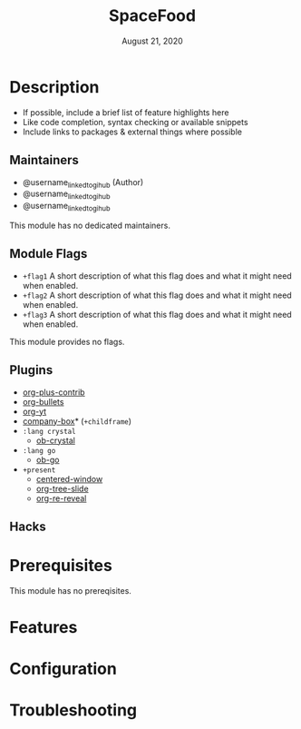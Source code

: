 #+TITLE:   SpaceFood
#+DATE:    August 21, 2020
#+SINCE:   {replace with next tagged release version}
#+STARTUP: inlineimages nofold

* Table of Contents :TOC_3:noexport:
- [[#description][Description]]
  - [[#maintainers][Maintainers]]
  - [[#module-flags][Module Flags]]
  - [[#plugins][Plugins]]
  - [[#hacks][Hacks]]
- [[#prerequisites][Prerequisites]]
- [[#features][Features]]
- [[#configuration][Configuration]]
- [[#troubleshooting][Troubleshooting]]

* Description
# A summary of what this module does.

+ If possible, include a brief list of feature highlights here
+ Like code completion, syntax checking or available snippets
+ Include links to packages & external things where possible

** Maintainers
+ @username_linked_to_gihub (Author)
+ @username_linked_to_gihub
+ @username_linked_to_gihub

# If this module has no maintainers, then...
This module has no dedicated maintainers.

** Module Flags
+ =+flag1= A short description of what this flag does and what it might need
  when enabled.
+ =+flag2= A short description of what this flag does and what it might need
  when enabled.
+ =+flag3= A short description of what this flag does and what it might need
  when enabled.

# If this module has no flags, then...
This module provides no flags.

** Plugins
# A list of linked plugins
+ [[https://orgmode.org/][org-plus-contrib]]
+ [[https://github.com/sabof/org-bullets][org-bullets]]
+ [[https://github.com/TobiasZawada/org-yt][org-yt]]
+ [[https://github.com/sebastiencs/company-box][company-box]]* (=+childframe=)
+ =:lang crystal=
  + [[https://github.com/brantou/ob-crystal][ob-crystal]]
+ =:lang go=
  + [[https://github.com/pope/ob-go][ob-go]]
+ =+present=
  + [[https://github.com/anler/centered-window-mode][centered-window]]
  + [[https://github.com/takaxp/org-tree-slide][org-tree-slide]]
  + [[https://gitlab.com/oer/org-re-reveal][org-re-reveal]]

** Hacks
# A list of internal modifications to included packages; omit if unneeded

* Prerequisites
This module has no prereqisites.

* Features
# An in-depth list of features, how to use them, and their dependencies.

* Configuration
# How to configure this module, including common problems and how to address them.

* Troubleshooting
# Common issues and their solution, or places to look for help.

